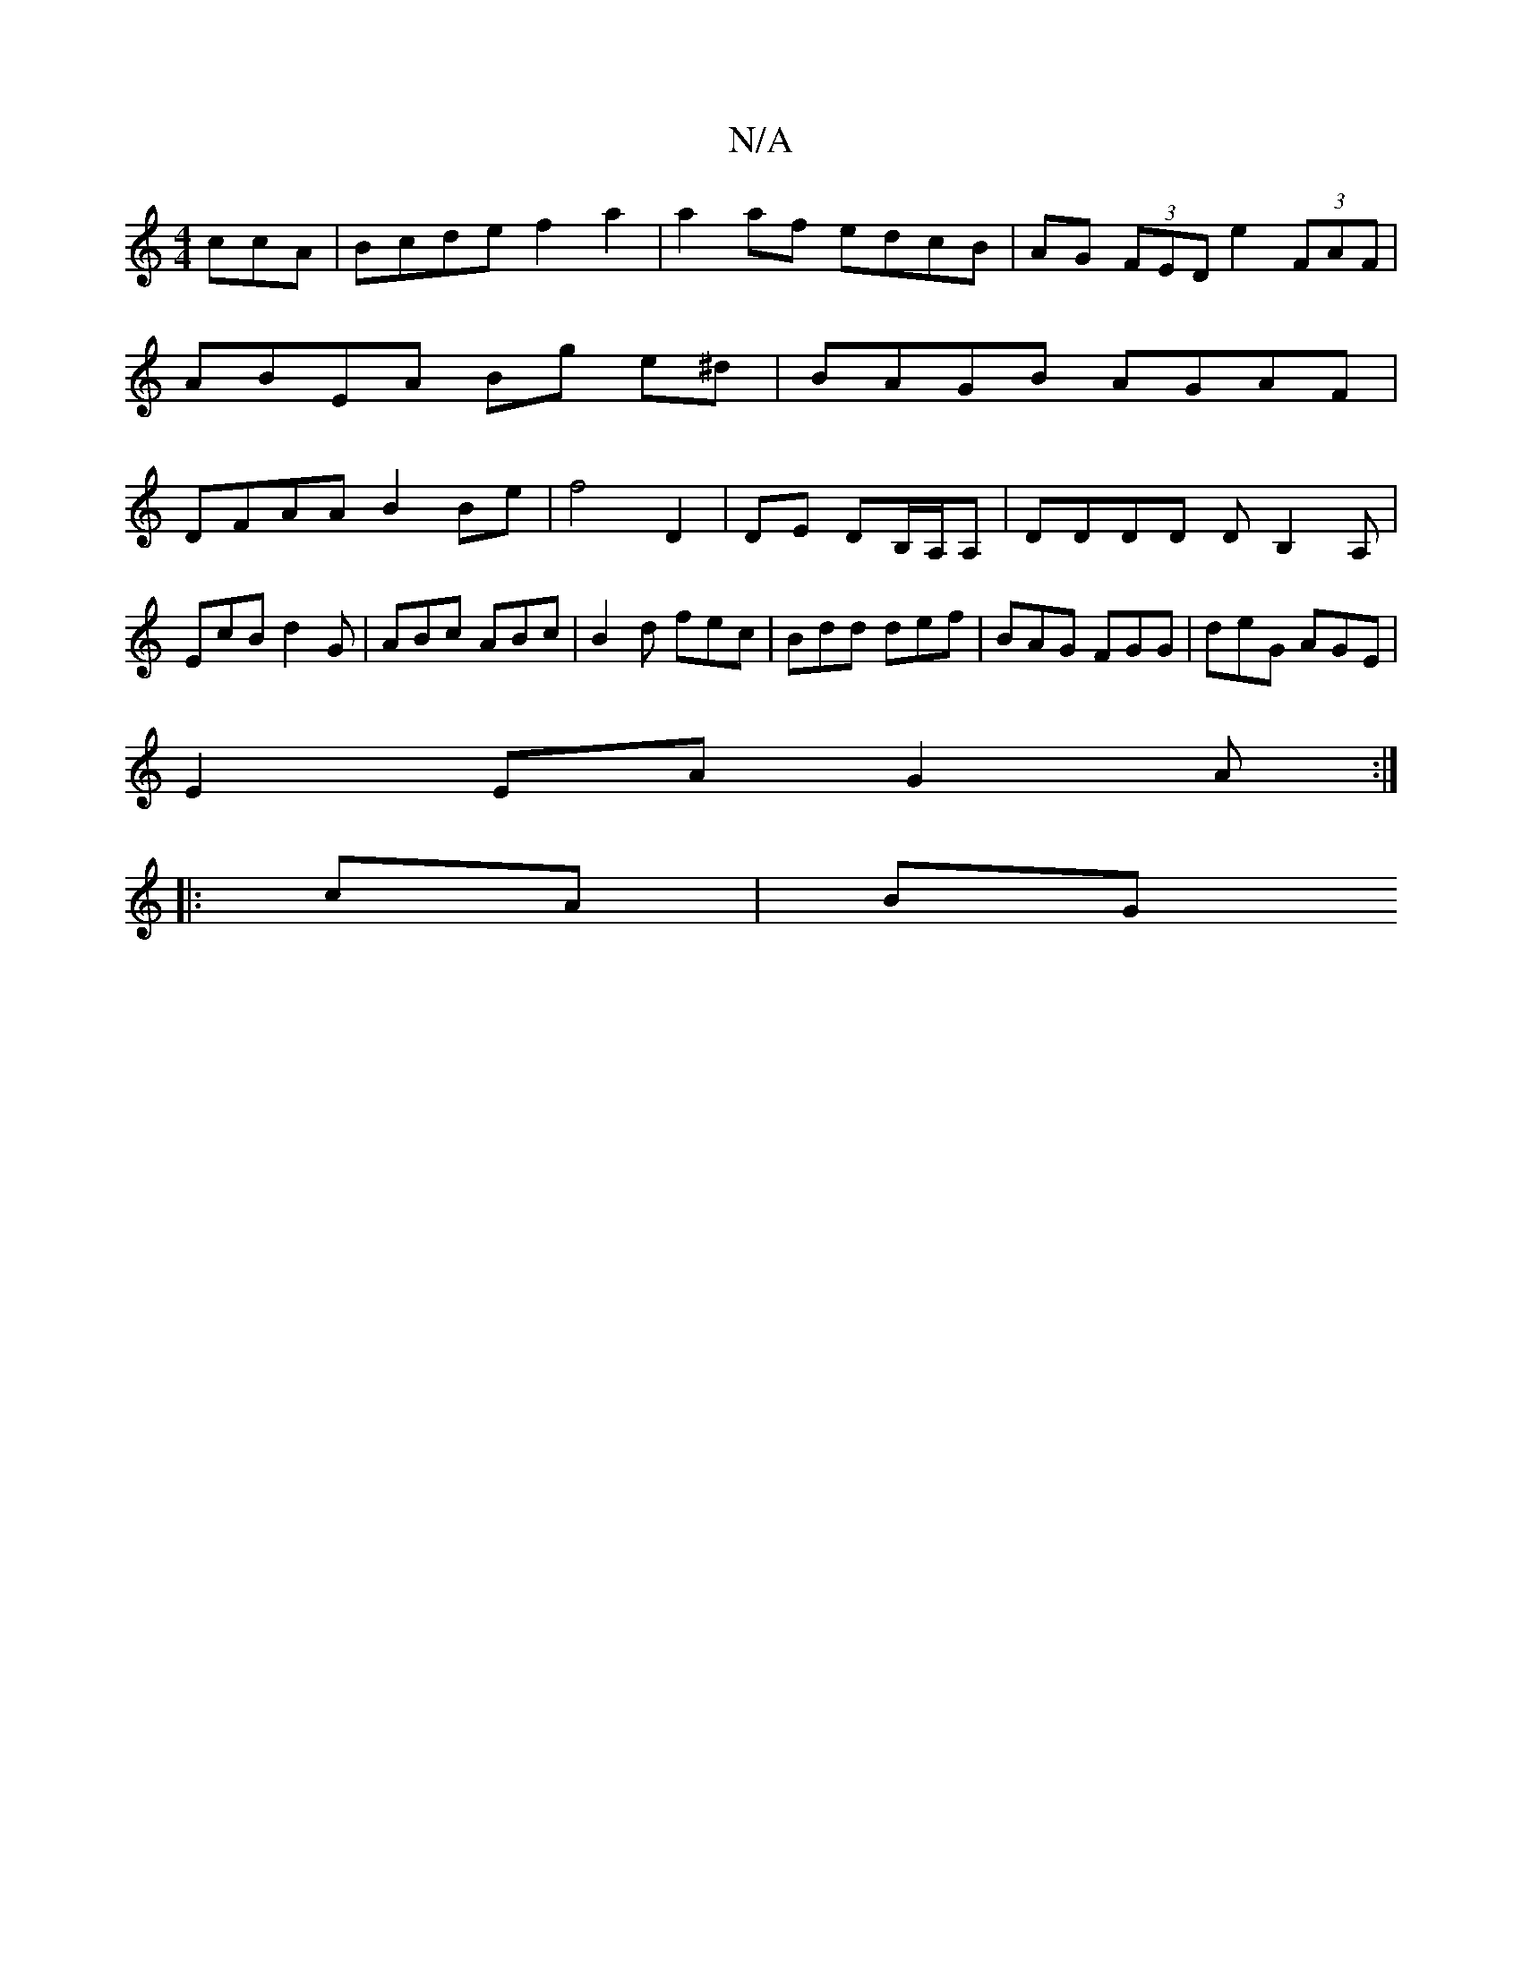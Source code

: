 X:1
T:N/A
M:4/4
R:N/A
K:Cmajor
ccA|Bcde f2 a2|a2af edcB | AG (3FED e2 (3FAF | ABEA Bg e^d | BAGB AGAF | DFAA B2 Be|f4 D2|DE DB,/A,/A, | DDDD DB,2A, |
EcB d2G | ABc ABc | B2d fec | Bdd def | BAG FGG | deG AGE |
E2 EA G2A :|
|:cA|BG 